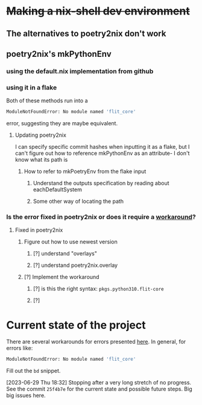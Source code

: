 * +Making a nix-shell dev environment+
** The alternatives to poetry2nix don't work
** poetry2nix's mkPythonEnv
*** using the default.nix implementation from github
*** using it in a flake
Both of these methods run into a
#+begin_src bash
ModuleNotFoundError: No module named 'flit_core'
#+end_src
error, suggesting they are maybe equivalent.
**** Updating poetry2nix
I can specify specific commit hashes when inputting it as a flake, but I can't figure out how to reference mkPythonEnv as an attribute- I don't know what its path is
***** How to refer to mkPoetryEnv from the flake input
****** Understand the outputs specification by reading about eachDefaultSystem
****** Some other way of locating the path
*** Is the error fixed in poetry2nix or does it require a [[https://github.com/nix-community/poetry2nix/issues/568][workaround]]?
**** Fixed in poetry2nix
***** Figure out how to use newest version
****** [?] understand "overlays"
:LOGBOOK:
- State "[?]"        from              [2023-06-25 Sun 23:20]
:END:
****** [?] understand poetry2nix.overlay
:LOGBOOK:
- State "[?]"        from              [2023-06-25 Sun 23:20]
:END:
***** [?] Implement the workaround
:LOGBOOK:
- State "[?]"        from              [2023-06-25 Sun 23:21]
:END:

****** [?] is this the right syntax: =pkgs.python310.flit-core=
:LOGBOOK:
- State "[?]"        from              [2023-06-25 Sun 23:20]
:END:
****** [?]
:LOGBOOK:
- State "[?]"        from              [2023-06-25 Sun 23:21]
:END:
* Current state of the project
There are several workarounds for errors presented [[https://github.com/nix-community/poetry2nix/blob/master/docs/edgecases.md][here]]. In general, for errors like:
#+begin_src bash
ModuleNotFoundError: No module named 'flit_core'
#+end_src
Fill out the =bd= snippet.

[2023-06-29 Thu 18:32] Stopping after a very long stretch of no progress. See the commit =25f4b7e= for the current state and possible future steps. Big big issues here.

